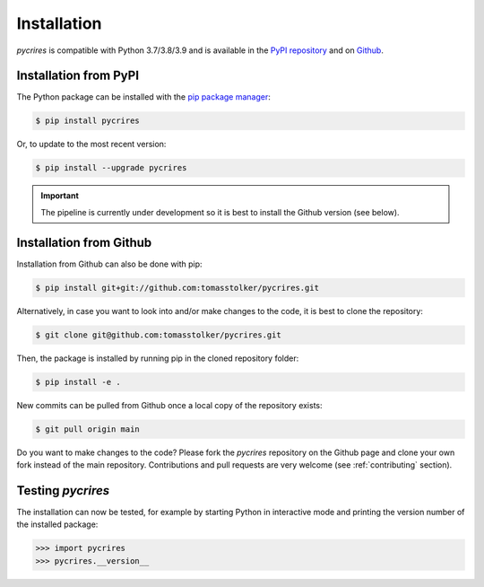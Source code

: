 .. _installation:

Installation
============

*pycrires* is compatible with Python 3.7/3.8/3.9 and is available in the `PyPI repository <https://pypi.org/project/pycrires/>`_ and on `Github <https://github.com/tomasstolker/pycrires>`_.

Installation from PyPI
----------------------

The Python package can be installed with the `pip package manager <https://packaging.python.org/tutorials/installing-packages/>`_:

.. code-block:: console

    $ pip install pycrires

Or, to update to the most recent version:

.. code-block:: console

   $ pip install --upgrade pycrires

.. important::
   The pipeline is currently under development so it is best to install the Github version (see below).

Installation from Github
------------------------

Installation from Github can also be done with pip:

.. code-block:: console

    $ pip install git+git://github.com:tomasstolker/pycrires.git

Alternatively, in case you want to look into and/or make changes to the code, it is best to clone the repository:

.. code-block:: console

    $ git clone git@github.com:tomasstolker/pycrires.git

Then, the package is installed by running pip in the cloned repository folder:

.. code-block:: console

    $ pip install -e .

New commits can be pulled from Github once a local copy of the repository exists:

.. code-block:: console

    $ git pull origin main

Do you want to make changes to the code? Please fork the `pycrires` repository on the Github page and clone your own fork instead of the main repository. Contributions and pull requests are very welcome (see :ref:`contributing` section).

Testing `pycrires`
------------------

The installation can now be tested, for example by starting Python in interactive mode and printing the version number of the installed package:

.. code-block:: python

    >>> import pycrires
    >>> pycrires.__version__
